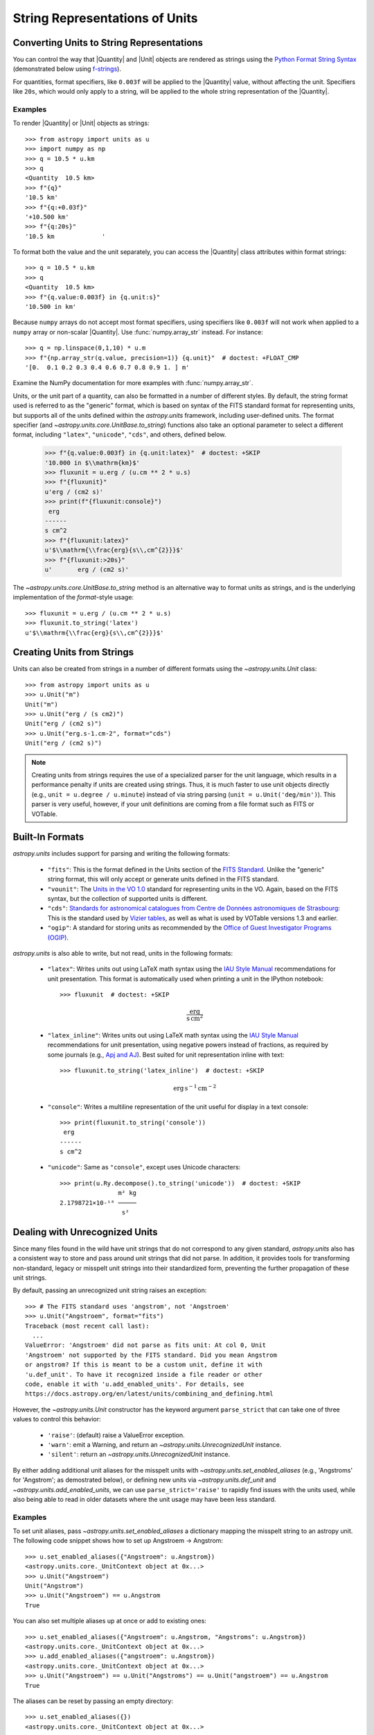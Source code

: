 .. _astropy-units-format:

String Representations of Units
*******************************

Converting Units to String Representations
==========================================

You can control the way that |Quantity| and |Unit| objects are rendered as
strings using the `Python Format String Syntax
<https://docs.python.org/3/library/string.html#format-string-syntax>`_
(demonstrated below using `f-strings
<https://www.python.org/dev/peps/pep-0498/>`_).

For quantities, format specifiers, like ``0.003f`` will be applied to
the |Quantity| value, without affecting the unit. Specifiers like
``20s``, which would only apply to a string, will be applied to the
whole string representation of the |Quantity|.

Examples
--------

.. EXAMPLE START: Converting Units to String Representations

To render |Quantity| or |Unit| objects as strings::

    >>> from astropy import units as u
    >>> import numpy as np
    >>> q = 10.5 * u.km
    >>> q
    <Quantity  10.5 km>
    >>> f"{q}"
    '10.5 km'
    >>> f"{q:+0.03f}"
    '+10.500 km'
    >>> f"{q:20s}"
    '10.5 km             '

To format both the value and the unit separately, you can access the |Quantity|
class attributes within format strings::

    >>> q = 10.5 * u.km
    >>> q
    <Quantity  10.5 km>
    >>> f"{q.value:0.003f} in {q.unit:s}"
    '10.500 in km'

Because ``numpy`` arrays do not accept most format specifiers, using specifiers
like ``0.003f`` will not work when applied to a ``numpy`` array or non-scalar
|Quantity|. Use :func:`numpy.array_str` instead. For instance::

    >>> q = np.linspace(0,1,10) * u.m
    >>> f"{np.array_str(q.value, precision=1)} {q.unit}"  # doctest: +FLOAT_CMP
    '[0.  0.1 0.2 0.3 0.4 0.6 0.7 0.8 0.9 1. ] m'

Examine the NumPy documentation for more examples with :func:`numpy.array_str`.

.. EXAMPLE END

Units, or the unit part of a quantity, can also be formatted in a number of
different styles. By default, the string format used is referred to as the
"generic" format, which is based on syntax of the FITS standard format for
representing units, but supports all of the units defined within the
`astropy.units` framework, including user-defined units. The format specifier
(and `~astropy.units.core.UnitBase.to_string`) functions also take an optional
parameter to select a different format, including ``"latex"``, ``"unicode"``,
``"cds"``, and others, defined below.

    >>> f"{q.value:0.003f} in {q.unit:latex}"  # doctest: +SKIP
    '10.000 in $\\mathrm{km}$'
    >>> fluxunit = u.erg / (u.cm ** 2 * u.s)
    >>> f"{fluxunit}"
    u'erg / (cm2 s)'
    >>> print(f"{fluxunit:console}")
     erg
    ------
    s cm^2
    >>> f"{fluxunit:latex}"
    u'$\\mathrm{\\frac{erg}{s\\,cm^{2}}}$'
    >>> f"{fluxunit:>20s}"
    u'       erg / (cm2 s)'

The `~astropy.units.core.UnitBase.to_string` method is an alternative way to
format units as strings, and is the underlying implementation of the
`format`-style usage::

    >>> fluxunit = u.erg / (u.cm ** 2 * u.s)
    >>> fluxunit.to_string('latex')
    u'$\\mathrm{\\frac{erg}{s\\,cm^{2}}}$'

Creating Units from Strings
===========================

.. EXAMPLE START: Creating Units from Strings

Units can also be created from strings in a number of different
formats using the `~astropy.units.Unit` class::

  >>> from astropy import units as u
  >>> u.Unit("m")
  Unit("m")
  >>> u.Unit("erg / (s cm2)")
  Unit("erg / (cm2 s)")
  >>> u.Unit("erg.s-1.cm-2", format="cds")
  Unit("erg / (cm2 s)")

.. note::

   Creating units from strings requires the use of a specialized
   parser for the unit language, which results in a performance
   penalty if units are created using strings. Thus, it is much
   faster to use unit objects directly (e.g., ``unit = u.degree /
   u.minute``) instead of via string parsing (``unit =
   u.Unit('deg/min')``). This parser is very useful, however, if your
   unit definitions are coming from a file format such as FITS or
   VOTable.

.. EXAMPLE END

Built-In Formats
================

`astropy.units` includes support for parsing and writing the following
formats:

  - ``"fits"``: This is the format defined in the Units section of the
    `FITS Standard <https://fits.gsfc.nasa.gov/fits_standard.html>`__.
    Unlike the "generic" string format, this will only accept or
    generate units defined in the FITS standard.

  - ``"vounit"``: The `Units in the VO 1.0
    <http://www.ivoa.net/documents/VOUnits/>`__ standard for
    representing units in the VO. Again, based on the FITS syntax,
    but the collection of supported units is different.

  - ``"cds"``: `Standards for astronomical catalogues from Centre de
    Données astronomiques de Strasbourg
    <http://vizier.u-strasbg.fr/vizier/doc/catstd-3.2.htx>`_: This is the
    standard used by `Vizier tables <http://vizier.u-strasbg.fr/>`__,
    as well as what is used by VOTable versions 1.3 and earlier.

  - ``"ogip"``: A standard for storing units as recommended by the
    `Office of Guest Investigator Programs (OGIP)
    <https://heasarc.gsfc.nasa.gov/docs/heasarc/ofwg/docs/general/ogip_93_001/>`_.

`astropy.units` is also able to write, but not read, units in the
following formats:

  - ``"latex"``: Writes units out using LaTeX math syntax using the
    `IAU Style Manual
    <https://www.iau.org/static/publications/stylemanual1989.pdf>`_
    recommendations for unit presentation. This format is
    automatically used when printing a unit in the IPython notebook::

      >>> fluxunit  # doctest: +SKIP

    .. math::

       \mathrm{\frac{erg}{s\,cm^{2}}}

  - ``"latex_inline"``: Writes units out using LaTeX math syntax using the
    `IAU Style Manual
    <https://www.iau.org/static/publications/stylemanual1989.pdf>`_
    recommendations for unit presentation, using negative powers instead of
    fractions, as required by some journals (e.g., `Apj and AJ
    <https://journals.aas.org/manuscript-preparation/>`_).
    Best suited for unit representation inline with text::

      >>> fluxunit.to_string('latex_inline')  # doctest: +SKIP

    .. math::

       \mathrm{erg\,s^{-1}\,cm^{-2}}

  - ``"console"``: Writes a multiline representation of the unit
    useful for display in a text console::

      >>> print(fluxunit.to_string('console'))
       erg
      ------
      s cm^2

  - ``"unicode"``: Same as ``"console"``, except uses Unicode
    characters::

      >>> print(u.Ry.decompose().to_string('unicode'))  # doctest: +SKIP
                      m² kg
      2.1798721×10-¹⁸ ─────
                       s²

.. _astropy-units-format-unrecognized:

Dealing with Unrecognized Units
===============================

Since many files found in the wild have unit strings that do not
correspond to any given standard, `astropy.units` also has a
consistent way to store and pass around unit strings that did not
parse.  In addition, it provides tools for transforming non-standard,
legacy or misspelt unit strings into their standardized form,
preventing the further propagation of these unit strings.

By default, passing an unrecognized unit string raises an exception::

  >>> # The FITS standard uses 'angstrom', not 'Angstroem'
  >>> u.Unit("Angstroem", format="fits")
  Traceback (most recent call last):
    ...
  ValueError: 'Angstroem' did not parse as fits unit: At col 0, Unit
  'Angstroem' not supported by the FITS standard. Did you mean Angstrom
  or angstrom? If this is meant to be a custom unit, define it with
  'u.def_unit'. To have it recognized inside a file reader or other
  code, enable it with 'u.add_enabled_units'. For details, see
  https://docs.astropy.org/en/latest/units/combining_and_defining.html

However, the `~astropy.units.Unit` constructor has the keyword
argument ``parse_strict`` that can take one of three values to control
this behavior:

  - ``'raise'``: (default) raise a ValueError exception.

  - ``'warn'``: emit a Warning, and return an
    `~astropy.units.UnrecognizedUnit` instance.

  - ``'silent'``: return an `~astropy.units.UnrecognizedUnit`
    instance.

By either adding additional unit aliases for the misspelt units with
`~astropy.units.set_enabled_aliases` (e.g., 'Angstroms' for 'Angstrom'; as
demostrated below), or defining new units via `~astropy.units.def_unit` and
`~astropy.units.add_enabled_units`, we can use ``parse_strict='raise'`` to
rapidly find issues with the units used, while also being able to read in
older datasets where the unit usage may have been less standard.


Examples
--------

.. EXAMPLE START: Define Aliases for Units

To set unit aliases, pass `~astropy.units.set_enabled_aliases` a
dictionary mapping the misspelt string to an astropy unit. The following code
snippet shows how to set up Angstroem -> Angstrom::

    >>> u.set_enabled_aliases({"Angstroem": u.Angstrom})
    <astropy.units.core._UnitContext object at 0x...>
    >>> u.Unit("Angstroem")
    Unit("Angstrom")
    >>> u.Unit("Angstroem") == u.Angstrom
    True

You can also set multiple aliases up at once or add to existing ones::

    >>> u.set_enabled_aliases({"Angstroem": u.Angstrom, "Angstroms": u.Angstrom})
    <astropy.units.core._UnitContext object at 0x...>
    >>> u.add_enabled_aliases({"angstroem": u.Angstrom})
    <astropy.units.core._UnitContext object at 0x...>
    >>> u.Unit("Angstroem") == u.Unit("Angstroms") == u.Unit("angstroem") == u.Angstrom
    True

The aliases can be reset by passing an empty directory::

    >>> u.set_enabled_aliases({})
    <astropy.units.core._UnitContext object at 0x...>

You can use both `~astropy.units.set_enabled_aliases` and
`~astropy.units.add_enabled_aliases` as context manager, limiting where a
particular alias is used::

    >>> with u.add_enabled_aliases({"Angstroem": u.Angstrom}):
    ...     print(u.Unit("Angstroem") == u.Angstrom)
    True
    >>> u.Unit("Angstroem") == u.Angstrom
    Traceback (most recent call last):
      ...
    ValueError: 'Angstroem' did not parse as unit: At col 0, Angstroem is not a
    valid unit. Did you mean Angstrom or angstrom? If this is meant to be a
    custom unit, define it with 'u.def_unit'. To have it recognized inside a
    file reader or other code, enable it with 'u.add_enabled_units'. For
    details, see
    https://docs.astropy.org/en/latest/units/combining_and_defining.html

.. EXAMPLE END

.. EXAMPLE START: Using `~astropy.units.UnrecognizedUnit`

To pass an unrecognized unit string::

   >>> x = u.Unit("Angstroem", format="fits", parse_strict="warn")  # doctest: +SKIP
   WARNING: UnitsWarning: 'Angstroem' did not parse as unit format
   'fits': At col 0, 'Angstroem' is not a valid unit in string
   'Angstroem' [astropy.units.core]

This `~astropy.units.UnrecognizedUnit` object remembers the
original string it was created with, so it can be written back out,
but any meaningful operations on it, such as converting to another
unit or composing with other units, will fail.

   >>> x.to_string()  # doctest: +SKIP
   'Angstroem'
   >>> x.to(u.km)  # doctest: +SKIP
   Traceback (most recent call last):
     ...
   ValueError: The unit 'Angstroem' is unrecognized.  It can not be
   converted to other units.
   >>> x / u.m  # doctest: +SKIP
   Traceback (most recent call last):
     ...
   ValueError: The unit 'Angstroem' is unrecognized, so all arithmetic
   operations with it are invalid.

.. EXAMPLE END

